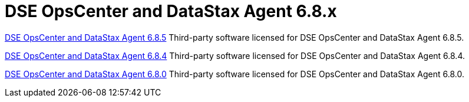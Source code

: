 = DSE OpsCenter and DataStax Agent 6.8.x

xref:3rdpartysoftware/opsc685.adoc[DSE OpsCenter and DataStax Agent 6.8.5]
Third-party software licensed for DSE OpsCenter and DataStax Agent 6.8.5.

xref:3rdpartysoftware/opsc684.adoc[DSE OpsCenter and DataStax Agent 6.8.4]
Third-party software licensed for DSE OpsCenter and DataStax Agent 6.8.4.

xref:3rdpartysoftware/opsc680.adoc[DSE OpsCenter and DataStax Agent 6.8.0]
Third-party software licensed for DSE OpsCenter and DataStax Agent 6.8.0.

